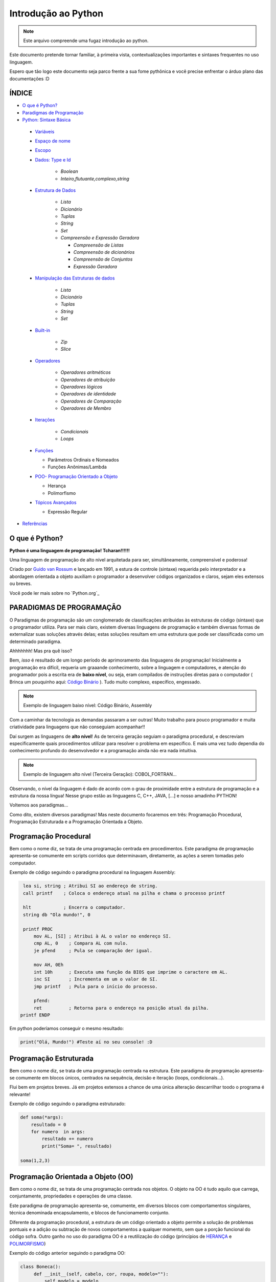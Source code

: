 .. _Intro_Python:

**Introdução ao Python**
==========================

.. image:: _static/Python_Logo.png
    :height: 300px
    :width: 300px
    :align: center


.. Note:: 
   Este arquivo compreende uma fugaz introdução ao python.

Este documento pretende tornar familiar, à primeira vista, contextualizações importantes e sintaxes frequentes no uso linguagem. 

Espero que tão logo este documento seja parco frente a sua fome pythônica e você precise enfrentar o árduo plano das documentações :D

ÍNDICE
---------

*  `O que é Python?`_
*  `Paradigmas de Programação`_
*  `Python: Sintaxe Básica`_

 * `Variáveis`_
 * `Espaço de nome`_
 * `Escopo`_ 
 * `Dados: Type e Id`_

    * `Boolean`
    * `Inteiro,flutuante,complexo,string`

 * `Estrutura de Dados`_

    * `Lista`
    * `Dicionário`
    * `Tuplas`
    * `String`
    * `Set`
    * `Compreensão e Expressão Geradora`
      
      * `Compreensão de Listas`
      * `Compreensão de dicionários`
      * `Compreensão de Conjuntos`
      * `Expressão Geradora`
      
 * `Manipulação das Estruturas de dados`_

    * `Lista`
    * `Dicionário`
    * `Tuplas`
    * `String`
    * `Set`
    
 * `Built-in`_
 
    * `Zip`
    * `Slice`

 * `Operadores`_

    * `Operadores aritméticos`
    * `Operadores de atribuição`
    * `Operadores lógicos`
    * `Operadores de identidade`
    * `Operadores de Comparação`
    * `Operadores de Membro`

 * `Iterações`_

    * `Condicionais`
    * `Loops`

 * `Funções`_ 
 
   * Parâmetros Ordinais e Nomeados
   * Funções Anônimas/Lambda

 * `POO- Programação Orientado a Objeto`_

   * Herança
   * Polimorfismo
   
 * `Tópicos Avançados`_
 
   * Expressão Regular 

*  `Referências`_


O que é Python?
----------------

**Python é uma linguagem de programação! Tcharan!!!!!!**

Uma linguagem de programação de alto nível arquitetada para ser, simultâneamente, compreensível e poderosa! 

Criado por `Guido van Rossum`_ e lançado em 1991, a estura de controle (sintaxe) requerida pelo interpretador e a abordagem orientada a objeto auxiliam o programador a desenvolver códigos organizados e claros, sejam eles extensos ou breves.

Você pode ler mais sobre no `Python.org`_

**PARADIGMAS DE PROGRAMAÇÃO**
-------------------------------

O Paradigmas de programação são um conglomerado de classificações atribuidas às estruturas de código (sintaxe) que o programador utiliza.
Para ser mais claro, existem diversas linguagens de programação e também diversas formas de externalizar suas soluções através delas; estas soluções resultam em uma estrutura que pode ser classificada como um determinado paradigma.

Ahhhhhhh! Mas pra quê isso?

Bem, *isso* é resultado de um longo período de aprimoramento das linguagens de programação! Inicialmente a programação era difícil, requeria um graaande conhecimento, sobre a linguagem e computadores, e atenção do programador pois a escrita era de **baixo nível**, ou seja, eram compilados de instruções diretas para o computador ( Brinca um pouquinho aqui: `Código Binário`_ ). Tudo muito complexo, específico, engessado.


.. Note::
   Exemplo de linguagem baixo nível: Código Binário, Assembly

Com a caminhar da tecnologia as demandas passaram a ser outras! Muito trabalho para pouco programador e muita criatividade para linguagens que não conseguiam acompanhar!!

Daí surgem as linguagens de **alto nível**! As de terceira geração seguiam o paradigma procedural, e descreviam especificamente quais procedimentos utilizar para resolver o problema em específico. E mais uma vez tudo dependia do conhecimento profundo do desenvolvedor  e a programação ainda não era nada intuitiva.

.. Note::
   Exemplo de linguagem alto nível (Terceira Geração): COBOL,FORTRAN...

Observando, o nível da linguagem é dado de acordo com o grau de proximidade entre a estrutura de programação e a estrutura da nossa língua! Nesse grupo estão as linguagens C, C++, JAVA, [...] e nosso amadinho PYTHON! 

Voltemos aos paradigmas...

Como dito, existem diversos paradigmas! Mas neste documento focaremos em três: Programação Procedural, Programação Estruturada e a Programação Orientada a Objeto.
   
Programação Procedural
-----------------------

Bem como o nome diz, se trata de uma programação centrada em procedimentos.
Este paradigma de programação apresenta-se comumente em scripts corridos que determinavam, diretamente, as ações a serem tomadas pelo computador.

Exemplo de código seguindo o paradigma procedural na linguagem Assembly:

.. code:: python 
    
    lea si, string ; Atribui SI ao endereço de string.
    call printf    ; Coloca o endereço atual na pilha e chama o processo printf

    hlt            ; Encerra o computador.
    string db "Ola mundo!", 0

    printf PROC
        mov AL, [SI] ; Atribui à AL o valor no endereço SI.
        cmp AL, 0    ; Compara AL com nulo.
        je pfend     ; Pula se comparação der igual.

        mov AH, 0Eh
        int 10h      ; Executa uma função da BIOS que imprime o caractere em AL.
        inc SI       ; Incrementa em um o valor de SI.
        jmp printf   ; Pula para o início do processo.

        pfend:
        ret          ; Retorna para o endereço na posição atual da pilha.
   printf ENDP
    
Em python poderíamos conseguir o mesmo resultado:

.. code:: python
 
   print("Olá, Mundo!") #Teste aí no seu console! :D

Programação Estruturada
-----------------------

Bem como o nome diz, se trata de uma programação centrada na estrutura.
Este paradigma de programação apresenta-se comumente em blocos únicos, centrados na sequência, decisão e iteração (loops, condicionais...).

Flui bem em projetos breves. Já em projetos extensos a chance de uma única alteração descarrilhar toodo o programa é relevante!

Exemplo de código seguindo o paradigma estruturado:

.. code:: python
 
    def soma(*args):
        resultado = 0
        for numero  in args:
            resultado += numero
            print("Soma= ", resultado)
 
    soma(1,2,3)


Programação Orientada a Objeto (OO)
------------------------------------

.. seealso::
   Você pode ver outra explicação sobre OO aqui:  :doc:`../intro_comp/PythonOO`  

Bem como o nome diz, se trata de uma programação centrada nos objetos.
O objeto na OO é tudo aquilo que carrega, conjuntamente, propriedades e operações de uma classe. 

Este paradigma de programação apresenta-se, comumente, em diversos blocos com comportamentos singulares, técnica denominada encapsulamento, e blocos de funcionamento conjunto. 

Diferente da programação procedural, a estrutura de um código orientado a objeto permite a solução de problemas pontuais e a adição ou subtração de novos comportamentos a qualquer momento, sem que a porção funcional do código sofra.  
Outro ganho no uso do paradigma OO é a reutilização do código (princípios de `HERANÇA`_ e `POLIMORFISMO`_) 

Exemplo do código anterior seguindo o paradigma OO:

.. code:: python

   class Boneca():
        def __init__(self, cabelo, cor, roupa, modelo=""):
            self.modelo = modelo
            self.cabelo = cabelo
            self.cor = cor
            self.roupa = roupa

        def fala(self):
            # Codigo para a boneca falar

        def anda(self):
            # Codigo para a boneca andar
            
.. Tip:: 

   Você pode acessar o conteúdo de Programação Orientada Objeto acessando o tópico `POO- Programação Orientado a Objeto`_
 
 
**Python: Sintaxe Básica** 
----------------------------

.. Note::
  Os Tópicos abaixo, e outros mais aprofundados, podem ser encontradas na `Documentação Python`_ 
  
Variáveis
----------
.. code:: python

   #Teste esse código no seu console
  
   nome_da_variavel = "valor da variavel"
   nome_da_outra_variavel = 5362543
   nome_da_outra_outra_variavel = [a,b,c,d,e,f,g,h]
   
   #decalração de múltiplas variáveis
   nome_da_variavel, nome_da_variavel_dois = "variavel_um", "variavel_dois"
   
   """Imprime na tela o valor da variavel"""
   print(nome_da_variavel)
   
         
.. Warning:: 
   
   É indicado não começar sua variável com:
   
   * número
  
   
.. Warning::

   **O python tem alguns nomes reservados:**
 
    ‘False’, ‘None’, ‘True’, ‘and’, ‘as’, ‘assert’, ‘async’, ‘await’, ‘break’, ‘class’, ‘continue’, 
    ‘def’, ‘del’, ‘elif’, ‘else’, ‘except’, ‘finally’, ‘for’, ‘from’, ‘global’, ‘if’, ‘import’, ‘in’, 
    ‘is’, ‘lambda’, ‘nonlocal’, ‘not’, ‘or’, ‘pass’, ‘raise’, ‘return’, ‘try’, ‘while’, ‘with’, ‘yield’

Espaço de nome
---------------
**"Os namespaces são uma ótima ideia - vamos fazer mais disso!"** - `The zen of python`_

Se imagine em uma sala de aula com mais 10 pessoas. 50% delas tem nome com grafia e sobrenomes idênticos e a outra metade são apenas idênticos na aparência. Seu trabalho é diferenciá-los. Qual seria sua estratégia?

O mesmO pode acontecer quando programamos. Dentro do nosso módulo é fácil criarmos um script sem nomes repetidos, porém, bem mais trabalhoso quando estamos usando módulos externos. 


Tudo no python (strings, listas, funções...) é um objeto, e todo objeto recebe um id equivalente tanto para o atributo quanto para a atribuição:

.. code:: python

  #teste o código abaixo no seu console
  Maria_Maia = 4 
  print('id(Maria_Maia) =', id(Maria_Maia)) # id 140071085578048

  Maria_Maia= Maria_Maia + 1
  print('id(Maria_Maia_plus_um) =', id(Maria_Maia)) # id 140071085578080
  print('id(5) =', id(5)) # id 140071085578080
    
  Josefa = 4
  print('id(Josefa) =', id(Josefa)) # id 140071085578048
  print('id(4) =', id(4)) # id 140071085578048
  
Para evitar conflitos o Python tem um sistema, nomeado **namespace**, para **garantir que todos os nomes atribuidos aos objetos (variáveis, funções, classes...) do programa sejam exclusivos**, evitando qualquer conflito. Quando você nomeia algum objeto, este passa a ser mapeado com o nome determinado, podendo, também, nomes diferentes mapearem o mesmo objeto ou nomes iguais mapearem objetos diferentes: 

.. code:: python

  #teste o código abaixo no seu console
  x = "Qual foi?" # namespace global
  def mostra_o_X_ai():
    x = "E aiiiiiiii!" #namespace local
    print(x)

  print(x) # Qual foi?
  mostra_o_X_ai() # E aiiiiiiii!
  
Olha que situação interessante! Para o Python o que determina qual 'X' deve ser apresentado é o **Escopo**;

Escopo
-------
O escopo do nome é o **local** onde determinada variável é acessível; sendo determinado pelo *bloco de instrução* a qual ele pertence.

.. code:: python
 
 #teste o código abaixo no seu console
 zero = 0 # Bloco de instrução 0; variável global
   um = 1 # Bloco de instrução 1; variável local
    dois = 2 # Bloco de instrução 2; variável local
     .
     .
     .
                     número_indefinido = inf # Bloco de instrução n; variável local
                      
O escopo de nome tem a função de classificar quais nomes de variáveis, funções e classes estão acessíveis em cada bloco de instrução. Quanto mais próximo de n está o escopo da variável requerida, mais restrito é o acesso a este objeto.
É importante ressaltar que cada variável é global internamente ao bloco que pertence, e local externamente ao bloco que pertence. Esta definição é O escopo é importante para expressão de hierarquias.


.. code:: python

    #teste o código abaixo no seu console
    VAR_GLOBAL="Bóson Treinamentos em Tecnologia"
    def escreve_texto():
        VAR_LOCAL="Fábio dos Reis"
        print("Variável global: ", VAR_GLOBAL)
        print("Variável local: ", VAR_LOCAL)
    print("Executando a função escreve_texto:")

    escreve_texto()

    print("Tentando acessar as variáveis diretamente:")
    print("Variável global: ", VAR_GLOBAL)
    print("Variável local: ", VAR_LOCAL) # Tentativa de chamar uma variável local como se fosse global

Fonte exemplo: `Bosontreinamentos`_

   
Dados: Type e Id
------------------

* Boolean

.. code:: python

   #teste o código abaixo no seu console
   """Booleano é um estado em python, composto de dois valores: Verdadeiro ou falso."""
   print(10 > 9) # True
   print(10 == 9) # False
   print(10 < 9) # False
   
* Inteiro

.. code:: python

   #teste o código abaixo no seu console
   
   """ Numeros sem parte decimal recebem o tipo 'inteiro'(int) """
   inteiro_um = 12
   inteiro_dois = -45
   type(inteiro_um)

* Flutuante 

.. code:: python

   """ Numeros com parte decimal recebem o tipo 'flutuante'(float) """
   flutuante_um = 12.4
   flutuante_dois = -45.6
   type(flutuante_um)
   


* Complexo 

.. code:: python
   
   """ Numeros com parte real e imaginnária recebem o tipo 'complex'"""
   complexo_um = 12+3j
   complexo_dois = 15-7j
   type(complexo_um)
   

* String

.. code:: python
   
   """ Tudo, TUDO MESMO, que está entres aspas é string no python"""
   string_um = "12+3j"
   string_dois = "Oi! Espero que esteja tudo bem aí!"
   type(string_um)
   
   
   """Tudo no python carrega uma identidade, um Id"""
   id(insira_uma_variavel_aqui) # substitua por alguma variável qualquer
   
.. Tip::

   Quando estiver brincando com strings busque explorar os Metodos:
   
   * `join()`_
   * `translate()`_
   * `maketrans()`_
   * `upper()`_
   * `lower()`_
   * `strip()`_
   * `find()`_
   * `replace()`_

   
   
Estrutura de Dados
--------------------

* Lista

.. code:: python
   
   #teste o código abaixo no seu console
   
   """ Tudo que está entre colchetes [] é lista no python"""
   lista_vazia = []
   lista_um = [1,2,3,[1,2,3[1,2,3]]] #quantas listas tem aqui dentro?
   lista_dois = ["oi",1,4.3,4+9j]
   type(lista_um)

.. Tip::

   Quando estiver brincando com listas busque explorar os Metodos:
   

    * `len()`_
    * `index()`_
    * `append()`_
    * `extend()`_
    * `insert()`_
    * `remove()`_
    * `count()`_
    * `pop()`_
    * `reverse()`_
    * `sort()`_
    * `copy()`_
    * `clear()`_


* Dicionário


.. code:: python

   """ Tudo que tem uma chave e um valor é um dicionário no python"""
   dicionario_um = {"um":"1","dois":2,"cachorro":"buldog"} 
   dict_vazia = {}
   type(dicionario_um["um"])
   type(dicionario_um["dois"])
   
   dicionario_um.keys()
   decionario_um.values()
   
* Tupla

.. code:: python

   """ Valores entre parêntesis () são uma tupla no python. Elas são imutáveis!"""
   tupla_um = (1,2,3,4,5) 
   tupla_vazia = (,)
   type(tupla_um)
   
* Set

.. code:: python

   """ Valores entre chaves {} são um conjunto (set) em python"""
   set_um = {1,2,3,4,"5","e ae"} 
   type(set_um)
   
Manipulação das Estruturas de dados
------------------------------------

* Lista

* Tuplas

* String

* Set
   
*Compreensão e Expressão Geradora*
------------------------------------
 
Como dito anteriormente, o Python é uma linguagem poderosíssima! E alguns conceitos do python funcionam como atalhos na resolução de problemas computacionais.

Abaixo compilamos três funcionalidade muito poderosas da linguagem:

A compreensão é análoga a notação de conjuntos da matemática. Lembra?

    #. {x ^ 2: x é um número natural menor que 10}
    #. {x: x é um número inteiro menor que 20, x é ímpar}
    #. {x: x é uma letra na palavra ‘MATEMÁTICA’, x é uma vogal}
    
Exemplo: `Vooo-Insights`_

O tipo de compreensão dependerá do tipo de dado (Type) que você quererá como output.

* Compreensão de Listas
 
A compreensão de listas é utilizada onde, comumente, na busca por uma lista como output, usaríamos o loop.

Logo, onde antes nós faríamos:

.. code:: python

    lista = []
    for i in range(13):
        lista.append(i**2)

    print(lista)
    
Com a compreensão de lista conseguimos atribuir a construção da mesma lista da seguinte forma:

.. code:: python

    nueva_lista = [numero**2 for numero in range(13)]
    print(nueva_lista)

**A Sintaxe da compreensão de lista é:**

.. code:: python
 
    [expressão(variável) for variável in conjunto_input [predicate][, …]]
   

* Compreensão de dicionários

.. code:: python

* Compreensão de Conjuntos

.. code:: python

Built-in
----------

Os built-ins são funções integradas ao python prontinhas para uso!

Veja mais em: `BUILT-IN PYTHON.ORG`_

* Zip

A função `zip()` toma como argumento iteráveis (list, dict, string...) e as agrega a uma tupla.

Sintaxe da função:

.. code:: python

  zip(*iteravel)
  
Aplicação da função:
  
.. code:: python  

    #gerando as variáveis 
    lista_quantidade = [1, 2, 3]
    lista_alimentos = ['banana', 'laranja', 'maca']
    lista_qualidade =  ['estragado','maduro','verde']

    #nenhum iterável foi passado
    empty_zip = zip()
    print(empty_zip)
    # Converting iterator to list
    resultado_empty_list = list(empty_zip)
    print(resultado_empty_list)

    # Iteraveis passados
    lista_um = zip(lista_alimentos, lista_quantidade)
    lista_dois = zip(lista_alimentos, lista_quantidade,lista_qualidade)


    # Convertendo em conjunto de tuplas
    primeiro_zip= set(lista_um)
    segundo_zip = set(lista_dois)
    print(primeiro_zip)
    print(segundo_zip)
    
.. Tip::

   Os iteráveis passados podem não corresponder em quantidade!
   Teste no seu console:
   
   LISTA_GRANDE=['UM','DOIS','TRES','QUATRO']
   
   LISTA_PEQUENA = [1,2,3]
   

* Slice

A função `slice()` pode ser usado para fatiar obejtos sequenciais (strings, bytes, listas, tuplas, conjunto)...

Sintaxe da função:

.. code:: python

  slice(inicio, parar, pulo) 
  
  
Aplicação da função:

.. code:: python

    result1 = slice(1)
    print(result1) # default

    result2 = slice(1, 5, 2)
    print(slice(1, 5, 2))

    LISTA_GRANDE=['UM','DOIS','TRES','QUATRO','CINCO','SEIS']
 
    fatia_lista = slice(1) # corte no index 1
    #fatia_lista = slice(0,4) # corte do index 0 ao 4
    #fatia_lista = slice(0,-1,2) # corte do index 0 ao ultimo index pulando 2
    print(LISTA_GRANDE[fatia_lista])

Operadores
-----------

Os operadores python servem para designar **relações** entre as variáveis desejadas.

Veja alguns exemplos abaixo:


* Operadores aritméticos

+-------------------------------------------------------------------------------------------+
|                         **OPERADORES ARITIMÉTICOS**                                       |
+===========+===============+===============================================================+
| *OPERADOR*|     *TIPO*    |                   *VALOR*                         | *EXEMPLO* |
+-----------+---------------+---------------------------------------------------+-----------+
|     `+`   |     Adição    |          Realiza a soma entre dois valores.       |   10+7+4  |
+-----------+---------------+---------------------------------------------------+-----------+
|     `-`   |    Subtração  |      Realiza a subtração entre dois valores.      |  -10-7-4  |
+-----------+---------------+---------------------------------------------------+-----------+
|     `*`   | Multiplicação |     Realiza a multiplicação entre dois valores.   |    3*4    |
+-----------+---------------+---------------------------------------------------+-----------+
|     /     |    Divisão    |         Realiza a divisão entre dois valores.     |    10/5   |
+-----------+---------------+---------------------------------------------------+-----------+
|    //     |    Divisão    |         Retorna a parte inteira da divisão        |    10//5  |
+-----------+---------------+---------------------------------------------------+-----------+
|     %     |     resto     |    Retorna o resto da divisão entre dois valores. |    4%2    |
+-----------+---------------+---------------------------------------------------+-----------+
|    **     | Exponenciação | Multiplicação de um número por ele mesmo n vezes  |    4**2   |
+-----------+---------------+---------------------------------------------------+-----------+

.. code:: python

   # Teste esse código no seu console!
   n = 2
   z = 4

   a = n+z
   b = n-z
   c = n*z
   d = n/z
   e = n%z
   f = n**z

   print(a)


* Operadores de atribuição

Os Operadores de Atribuição Compostos realizam uma operação e em seguida, atribuem o resultado da operação para a
variável que está a esquerda do operador de atribuição.

+-------------------------------------------------------------------------------+
|                         **OPERADORES DE ATRIBUIÇÃO**                          |
+===========+===============+===================================================+
| *OPERADOR*|     *TIPO*    |                   *VALOR*                         |
+-----------+---------------+---------------------------------------------------+
|     =     |  igualdade    | Atribui à variável da esquerda o valor à direita  |
+-----------+---------------+---------------------------------------------------+
|     +=    |     Adição    |          Realiza a soma entre dois valores.       |
+-----------+---------------+---------------------------------------------------+
|     -=    |    Subtração  |      Realiza a subtração entre dois valores.      |
+-----------+---------------+---------------------------------------------------+
|     *=    | Multiplicação |     Realiza a multiplicação entre dois valores.   |
+-----------+---------------+---------------------------------------------------+
|     /=    |    Divisão    |         Realiza a divisão entre dois valores.     |
+-----------+---------------+---------------------------------------------------+
|     %=    |     Módulo    |    Retorna o resto da divisão entre dois valores. |
+-----------+---------------+---------------------------------------------------+
|    **     | Exponenciação | Multiplicação de um número por ele mesmo n vezes  |
+-----------+---------------+---------------------------------------------------+
|    &=     |               |                              Equivale a a = a & 8 |
+-----------+---------------+---------------------------------------------------+

.. code:: python

   # Teste esse código no seu console!
   n = 2
   z = 4

   n += z # resultado igual a 6
   n -= z # resultado igual a -2
   n *= z # resultado igual a 8
   n /= z
   n %= z
   n **= z

   print(a)

* Operadores lógicos

Os operadores lógicos unem expressões lógicas retornando um valor lógico binário compreendido entre não atendimento
da lógica (Falso) ou atendimento da lógica (Verdadeiro). Este tipo de dado (sim e não, zero e um, verdadeiro e falso) é
chamado `Booleano`_ e, no python, as constantes True e False são reconhecidas como pertencentes ao tipo de dado bool:

.. code:: python

   #Teste no seu console
   type(True) # <class 'bool'>
   type(False) # <class 'bool'>
   type(1 == 1) # <class 'bool'>


+----------------------------------------------------------------------------------------------------------------------------------------------------------+
|                                    **OPERADORES LÓGICOS**                                                                                                |
+===========+=================================================================+============================================================================+
| *OPERADOR*|                           *VALOR*                               |                           *RESULTADO*                                      |
+-----------+-----------------------------------------------------------------+----------------------------------------------------------------------------+
|     and   |        True se as duas expressões forem verdadeiras             | Se a primeira expressão é verdadeira, o resultado será a segunda expressão.|
+-----------+-----------------------------------------------------------------+----------------------------------------------------------------------------+
|     or    |      False se, e somente se, duas expressões forem falsas       |Se a primeira expressão é falsa, o resultado seré a segunda expressão.      |
+-----------+-----------------------------------------------------------------+----------------------------------------------------------------------------+
|     not   | Muda o valor do argumento: not True é False, not False é True   |                                Booleano                                    |
+-----------+-----------------------------------------------------------------+----------------------------------------------------------------------------+
|     in    |           True se receber um o item a ser verificado            |                                Booleano                                    |
+-----------+-----------------------------------------------------------------+----------------------------------------------------------------------------+

Combinações And:

+------+--------+------+
| AND  | False  | True |
+======+========+======+
| False|  False |False |
+------+--------+------+
| True | False  |True  |
+------+--------+------+

Combinações Or:

+------+--------+------+
| OR   | False  | True |
+======+========+======+
| False|  False |True  |
+------+--------+------+
| True | True   |True  |
+------+--------+------+

.. code:: python

    #Teste no seu console
    print("0 and 1:", bool(0 and 1))
    print(0 and 1)
    print("\n")
    
    print("1 and 0:", bool(1 and 0))
    print(1 and 0)
    print("\n")
    
    print("0 and 2:",bool(0 and 2))
    print(0 and 2)
    print("\n")
    
    print("2 and 0:",bool(2 and 0))
    print(2 and 0)
    print("\n")
    
    print("1 and 2:",bool(1 and 2))
    print(1 and 2)
    print("\n")
    
    print("3 and 2:",bool(3 and 2))
    print(2 and 3)
    print("\n")
    
    print("0 or 1:", bool(0 or 1))
    print(0 or 1)
    print("\n")
    
    print("0 or 0:", bool(0 or 0))
    print(0 or 0)
    print("\n")
    
    print("\n")
    print("not 0:", bool(not 0))
    print(not 0)
    
    print("\n")
    print("not 1:", bool(not 1))
    print(not 1)
    print("\n")

    print(2 in (2, 3)) # Saída True
    print(2 is 3) # Saída False
    
    
.. Note::

   #SyntaxWarning: "is" with a literal add ao python 3.8
   O compilador agora produz um SyntaxWarning quando as verificações de identidade (is e is not) são usadas com certos tipos de literais (por exemplo, strings,    
   números). Muitas vezes, eles podem funcionar por acidente no CPython, mas não são garantidos pela especificação da linguagem. 
   O aviso aconselha os usuários a usarem testes de igualdade (== e! =). (Contribuição de Serhiy Storchaka em bpo-34850.)

.. code:: python

    #Teste no seu console
    print('1. Idoso')
    print('2. Gestante')
    print('3. Cadeirante')
    print('4. Nenhum destes')
    resposta=int( input('Você é: ') )

    if (resposta==1) or (resposta==2) or (resposta==3) :
        print('Você tem direito a fila prioritária')
    else:
        print('Você não tem direito a nada. Vá pra fila e fique quieto')
        
Exemplo resgatado em `Python Progressivo`_

.. code:: python

    #Teste no seu console
    mes= input('Qual o mês?')
    dia_um= int(input('Que dia é hoje?'))
    dia_dois= int(input('Que dia é amanhã?'))

    if dia_um and dia_dois < 30 :
      print("Ainda estamos em", mes)
    else:
      print("Estamos próximos do próximo mês!")
      
      
.. code:: python

    int_x = int(input("Manda um inteiro aí!"))

    int_y = int(input("Manda outro aí!"))


    if (int_x == 10) or (int_y < 20):

        print("Uma das duas expressões é verdadeira!")

    else:

        print("Ambas são falsas!")


* Operadores de identidade

+---------------------------------------------------------------------------------------------------------------------+
|                                    **OPERADORES DE IDENTIDADE**                                                     |
+============+========================================================================================================+
| *OPERADOR* | *VALOR*                                                                                                |
+------------+--------------------------------------------------------------------------------------------------------+
| is         |  Retorna verdadeiro quando as variáveis são idênticas (referem-se ao mesmo objeto)                     |
+------------+--------------------------------------------------------------------------------------------------------+
| is not     | Retorna verdadeiro quando as variáveis nãp são idênticas (variáveis que não se referem ao mesmo objeto)|
+------------+--------------------------------------------------------------------------------------------------------+

.. code:: python

    #Teste esse código no seu console
    a = 3
    b = 3
    print(a is b) #True
    print(a is not b) #False

* Operadores de comparação

+----------------------------------------------------------------------------------------------------------------------------------------------------------+
|                                    **OPERADORES COMPARATIVOS**                                                                                           |
+===========+=================================================================+============================================================================+
| *OPERADOR*|                           *VALOR*                               |                           *RESULTADO*                                      |
+-----------+-----------------------------------------------------------------+----------------------------------------------------------------------------+
|     >     |    True se o valor à esquerda é maior que o valor a direita     | Se a primeira expressão é verdadeira, o resultado será a segunda expressão.|
+-----------+-----------------------------------------------------------------+----------------------------------------------------------------------------+
|     <     |      True se o valor à esquerda é menor que o valor a direita   | Se a primeira expressão é falsa, o resultado seré a segunda expressão.     |
+-----------+-----------------------------------------------------------------+----------------------------------------------------------------------------+
|     ==    | True se o valores à esquerda e a direita são equivalentes       |                               Booleano                                     |
+-----------+-----------------------------------------------------------------+----------------------------------------------------------------------------+
|     !=    |           True se o valor à esquerda é diferente ao da direita  |                    Booleano                                                |
+-----------+-----------------------------------------------------------------+----------------------------------------------------------------------------+
|     >=    | True se o valor à esquerda é maior ou igual ao da  direita      |                                Booleano                                    |
+-----------+-----------------------------------------------------------------+----------------------------------------------------------------------------+
|     <=    | True se o valor à esquerda é menor ou igual ao da  direita      |                                Booleano                                    |
+-----------+-----------------------------------------------------------------+----------------------------------------------------------------------------+

.. code:: python

    #Teste esse código no seu console
    a = 3
    b = 3
    print(a>b) #True
    print(a==b) #False

* Operadores de Membro

+-----------------------------------------------------------------------------+
|                                    **OPERADORES DE MEMBROS**                |
+===========+=================================================================+
| *OPERADOR*|                           *VALOR*                               |
+-----------+-----------------------------------------------------------------+
|     in    |    True se o valor está contido do conjunto investigado         |
+-----------+-----------------------------------------------------------------+
| not in    |      True se o valor não está contido no conjunto investigado   |
+-----------+-----------------------------------------------------------------+

.. code:: python

    a = 10
    b = 2
    list = [1, 2, 3, 4, 5 ];

    if ( a in list ):
      print ("a - esta na lista")
    else:
      print ("a - não está na lista")

    if ( b not in list ):
      print ("b - não está na lista")
    else:
      print ("b - está na lista")

Iterações
----------

Iterar é repetir algo.

* **CONDICIONAIS**

São estruturas que executam a **verificação** de estados com base nos argumentos passados.

As verificações são feitas pelos operadores condicionais que comparam os valores passados e retornam Verdadeiro ou Falso. 

+----------------+
|*SE* condição   |
|                |
|*ENTÃO* comando |
+----------------+

Veja alguns abaixo:

+----------------------------------------------------------------------------+
|                         **OPERADORES CONDICIONAIS**                        |
+===========+============+===================================================+
| *OPERADOR*|   *TIPO*   |                   *VALOR*                         |
+-----------+------------+---------------------------------------------------+
|    ==     |  Igualdade |     Verifica a igualdade entre dois valores.      |
+-----------+------------+---------------------------------------------------+
|    !=     | Igualdade  |     Verifica a diferença entre dois valores.      |
+-----------+------------+---------------------------------------------------+
|     >     | Comparação |   Verificar se o valor A é maior que o valor B.   |
+-----------+------------+---------------------------------------------------+
|     <     | Comparação |   Verifica se o valor A é menor que o valor B.    |
+-----------+------------+---------------------------------------------------+
|    >=     | Comparação | Verifica se o valor A é maior ou igual ao valor B.|
+-----------+------------+---------------------------------------------------+
|    <=     | Comparação | Verifica se o valor A é menor ou igual ao valor B.|
+-----------+------------+---------------------------------------------------+
|    In     | Seqüência  | Verifica se o valor A está contido em um conjunto.|
+-----------+------------+---------------------------------------------------+


A sintaxe de uma **condicional simples** é:

.. code:: python

   if operacao > valor_comparativo:
     print("operacao é maior que valor_comparativo") # Observe a identação!!
     
A sintaxe de uma **condicional composta** é:

.. code:: python

   if operacao > valor_comparativo:
     print("operacao é maior que valor_comparativo")
   else:
     print("operacao não é maior que valor_comparativo")
     
A sintaxe de uma **condicional aninhada** é:

.. code:: python

   if operacao > valor_comparativo:
     print("operacao é maior que valor_comparativo")
   elif operacao = valor_comparativo:
     print("operacao é igual que valor_comparativo") 
   else:
     print("operacao não é maior que valor_comparativo")
     
     
* **LOOP FOR**

Os Loops são laços de repetição (iterações) através de sequências (listas, tuplas, dicionários, conjuntos, strings...).

Com os loops é possível executar um conjuntos de instruções para cada item de um iterável.

Exemplos simples abaixo:

.. code:: python
 
   animais = ["leão", "macaco", "águia"]
   for x in animais:
       print(x)
       
.. code:: python
 
   for x in "paralelepipedo":
      print(x)
      
Declaração de quebra:

.. code:: python
   #Print x até quando x for macaco
   animais = ["leão", "macaco", "águia"]
   for x in animais:
       print(x) #leão, macaco
       if x == "macaco":
          break
          
.. code:: python
   
    # Pause o print de x quando x for macaco
    caco = ["leão", "macaco", "águia"]
    for x in caco:
        if x == "macaco":
           break
        print(x) #leão


Declaração de continuação:

.. code:: python

    caco = ["leão", "macaco", "águia"]
    for x in caco:
      if x == "macaco":
        continue
      print(x)

Listas aninhadas:

.. code:: python

    lista = [[1,2,3,4,5],[6,7,8,9],[10,11,12],[13,14,15]]
    
   #print da lista
   for x in lista: 
       print(x)
       
    #print das listas aninhadas   
    for x in lista:
       for y in x:
         print(y)

Uso de funções:

.. code:: python

    for x in range(9):
      print(x)

* **LOOP WHILE**

.. code:: python

      i = 1
    while i < 6:
      print(i)
      if i == 3:
        break
      i += 1
  
Funções
---------

Na programação a função é um bloco de código que realiza determinada tarefa que precisam ser executadas diversas vezes ou em momentos específicos.

A estrutura da função requer ``nome da função``, ``parâmetro`` e um ``corpo`` que representa o comportamento da função.

.. figure:: _static/Function_machine2.svg
   :scale: 50 %
   :align: center
   :alt: Estrutura da função.

* ``Nome da função``: É um nome arbitrário e será usado para **chamar** a função.
* ``parâmetro``: São os valores necessários para que o comportamento seja possível. O parâmetro pode ser uma lista, string, número... **dependerá** do comportamento esperado para a função.
* ``corpo``: Corpo é a instrução da função. É as ações que ela deverá tomar sobre os parâmetros parâmetros passados.

.. code:: python

   #estrutura da função
   def nome_da_função(parâmetro): # def é um termo reservado do python para dizer que é uma função
       corpo
       corpo
       corpo

.. Warning::

   Observe o `Escopo`_ do ``corpo`` da função. A *identação* é interna ao ``def``.  

Observe o exemplo de função abaixo:

.. code:: python
   
   # A função 'diga_o_nome' imprime sempre o nome que for digitado
   def diga_o_nome(nome): # 'diga_o_nome é o Nome da função; 'nome' é o parâmetro da função
       print(nome)        # função python print() é o corpo da função
       
   diga_o_nome("Gabriela") #observe como a função é chamada.
                           # "Gabriela" é o ARGUMENTO da função 'diga_o_nome'
                                                   
.. Note::

   Os parâmetros chamam-se ``parâmetro`` no cabeçalho da função. Quando chamamos a função, como em ``diga_o_nome_("Gabriela")``, o valor que fica dentro do parêntesis é chamado ``argumento``.
  
Você pode criar funções que não requerem parâmetros. Estas funções **sempre retornarão o mesmo resultado**.

.. code:: python
   
   # A função 'diga_o_nome' imprime sempre o nome que for digitado
   def diga_o_nome(): # 'diga_o_nome é o Nome da função
       nome = Gabriela    # observe que na ausência de parâmetros alguns valores precisam ser declarados
       print(nome)        # função python print() é o corpo da função
       
   diga_o_nome() #observe como a função é chamada
   
Como dito acima, as funções também são usadas quando determinados comportamento só deve ser chamado em horas oportunas. Observe o código abaixo:

.. Tip::

   Teste o código abaixo no seu console!

.. code:: python

    # Operação fora da função

    # o código:
    n1 = int(input('Chuta um número:'))
    n2 = int(input('Chuta mais um número'))
    soma = n1 + n2
    print("O resultado:", soma)

    # Mesma operação dentro da função
    def soma_FUN():
        n1 = int(input('Digite o Primeiro Número:'))
        n2 = int(input('Digite o Segundo Número:'))
        print("O resultado da função soma_FUN:", n1 + n2)

    soma_FUN()

Funções Anônimas/Lambda
-----------------

Uma forma mais *elegante* de programar é a construção de *funções lambda* ou *função anônima*.

A função lambda tem a seguinte sintaxe:
   
.. code:: python
   
   lambda argumentos da função: expressão/ação da função
   
Observe o exemplo abaixo:

.. code:: python

   dobro = lambda x: x*2
   print(dobro(5))


Parâmetros Ordinais e Nomeados
--------------------------------

Retomando, parâmetros são **valores** que serão utilizados pelo corpo da função para exercer alguns comportamentos. Quando a função não pede parâmetros, geralmente, as variáveis do corpo exercem tal função.

O parâmetros podem ser **ordinais** ou **nomeados**, ou seja, dependentes da posição ou do nome. Por exemplo:
centagem

.. code:: python
 
   # Uma função que calcula a porcentagem de um valor.
   def porcento(valor,porc=100):
       print(valor*(porc/100))
     
       
   porcento(100) # 100
   porcento(100,50) # 50

a função ``porcento`` pede: **parâmetro ordinal** ``valor`` e o **parâmetro nomeado** ``porc`` que, por ser nomeado, é o valor padrão/default da função, ou seja, sempre que chamarmos a função o argumento ``porc`` = ``100``

Vejamos um outro exemplo:

.. code:: python
 
   # Uma função que calcula descontos e porcentagens acumulativas.  
   def porcento_desconto(valor,descnt,porc=100):
       prctgm = valor*(porc/100) 
       print(int(prctgm-(prctgm*(descnt/100)))) # o int() é uma função python que retorna apenas os valores sem a casa decimal (inteiros).

       
   porcento_desconto(100) # TypeError: porcento() missing 1 required positional argument: 'descnt'
   porcento_desconto(100,0) # 100
   porcento_desconto(0,100) # 0 
   porcento_desconto(100,50) # 50
   porcento_desconto(100,50,50) # 25

.. Tip::

   Observe que no caso de **parâmetros ordinais** a ordem do chamado importa no resultado!!!!

Na função ``porcento`` pede: o **parâmetro ordinal** ``valor``, o **parâmetro ordinal** ``descnt``, e o **parâmetro nomeado** ``porc`` que torna ``100`` o valor padrão/default da função.

.. Warning::

   Todo **parâmetro ordinal** precisa ser passado no chamamento da função.
   
Veja alguns exemplos de funções python: `Funções Python`_

      
POO- Programação Orientado a Objeto
------------------------------------

**TUDO NO PYTHON É OBJETO!**

Grave esta frase. Retomaremos ela mais tarde.

Herança
--------

Polimorfismo
-------------

Tópicos Avançados
------------------

Bem-vindo a seção de tópicos avançados!!

Não se assuste. **Não é um espaço para tópicos difíceis**, são apenas tópicos que requerem um conhecimento sólido sobre os tipos de dados e estruturas sintáticas que ele utiliza.

* **EXPRESSÃO REGULAR (RE)**

Expressões regulares (chamadas REs, ou regexes ou padrões de regex) são essencialmente uma pequena linguagem de programação altamente especializada embutida em Python e feita disponível através do ``re`` módulo. Através das expressões regulares é possível encontrar facilmente sequências, padrões, dentro de uma string.

Fonte: `Python.org`_

Imagine um stencil com padrão *ABC*:

.. image:: _static/stencil.jpg
    :height: 90px
    :width: 90px
    :align: center

Agora imagine uma string como esta abaixo:

.. code:: python

    texto = """ fbusfGFHHFdhbsfhbsjfjjfgjjbFHFHFHFGHsahbdshdFHFGJFGJFGHFGHFHbsfgjgjsfjjsfD
                GhjshdvuvJfghfgjsgfgjfgjjjADABCHJFJFGFHFHHFHHgshfgjJdfhhHFHFHFGHFGsfghggDG
                FDGHJHGjhfhgHGFHJGFhgfhgfhgfHFHGHGChgchgchgcCHGHjhvhvhgCHGCHJGChgcjhgcJHGCH
            """
            
Como você faria para descobrir se o padrão do stencil *ABC* está na string *texto*?

Existem diversas formas: iterações, fatiamento de string e lista, built-in zip, etc. E há a ``expressão regular``!

Ao utilizar o ``re`` a pergunta que queremos responder é: "Essa string corresponde a este padrão?" ou "Existe algum lugar nesta string que corresponda a este padrão?". O ``re`` também pode ser utilizados para manipular strings!

Antes de prosseguirmos deixe-me familiar você a alguns detalhes:

* **METACARACTERES**


Em sua grande maioria as letras e os caracteres correspondem a si mesmos. Por exemplo, a letra `a` corresponderá a qualquer letra `a` presente na string `"Eu fui à feira e não sabia o que comprar, sabia que havia esquecido a lista"` independente de ser o `a` que você procura! 

.. code:: python

    string = "Eu fui à feira e não sabia o que comprAr, sabia que havia esquecido a lista"
    stencil = "a"

    print(stencil in string, string.count(stencil)) #True, 9
    # Observe que a letra maiúscula foi ignorada pelo método count
    
Mas há desvios nesta esta regra, os metacaracteres não correpondem a si mesmo mas sim a *marcadores* de exceções.

Os metacaracteres são os marcadores do seu stencil:

+-------------------------------------------------------------------------------------------------------------------------------------------------------------------+
|                                                                            **METACARACTERES**                                                                     |
+==============+==========================================================================+=========================================================================+
|*METACARACTER*|                                *VALOR*                                   |                                *EXPRESSÃO*                              |                                  
+--------------+--------------------------------------------------------------------------+-------------------------------------------------------------------------+
|    `[]`      | Corresponde a uma lista de ocorrências dos caracteres desejados          | `[ABC]`; `[A-E]`equivale a [ABCDE]; `[^ABC]` complementa excluindo o set|
+--------------+--------------------------------------------------------------------------+-------------------------------------------------------------------------+
|     `.`      | Corresponde a uma string de acordo com a quantidade de pontos            | `.` ; `..`                                                              |
+--------------+--------------------------------------------------------------------------+-------------------------------------------------------------------------+
|     `^`      | Corresponde a string que **inicia** com determinado caracter ou sequência| `^A`; `^bE`                                                             |
+--------------+--------------------------------------------------------------------------+-------------------------------------------------------------------------+
|     `$`      |Corresponde a string que **termina** com certo conjunto de caractere      |`A$`; ^bE$`                                                              |           
+--------------+--------------------------------------------------------------------------+-------------------------------------------------------------------------+
|     `*`      | Verifica zero ou mais correspondências do caracterer à esquerda          | `ma*n`                                                                  |
+--------------+--------------------------------------------------------------------------+-------------------------------------------------------------------------+
|     `+`      | Verifica uma ou mais correspondências da ordem à esquerda                | `ma+n`                                                                  |
+--------------+--------------------------------------------------------------------------+-------------------------------------------------------------------------+
|     `?`      | Verifica zero ou uma correspondência de ordem à esquerda                 |`ma?n`                                                                   |
+--------------+--------------------------------------------------------------------------+-------------------------------------------------------------------------+
|    `{}`      | Verifica repetições em uma string                                        | `a{n,m}` onde n e m correspondem, respectivamente, o mínimo e o máximo  |
+--------------+--------------------------------------------------------------------------+-------------------------------------------------------------------------+
|    `()`      | Verifica subpadrões                                                      | `(a|b|c)xz` combina qualquer string que corresponda a abc seguida de xz |
+--------------+--------------------------------------------------------------------------+-------------------------------------------------------------------------+
|     `\\`     | Esta folga é usada para "escapar" de caracteres e matacaracteres         | `\$` torna o matacaracter `$` em um caracter comum                      |
+--------------+--------------------------------------------------------------------------+-------------------------------------------------------------------------+
|     `|`      | Verifica alternâncias                                                    | `a|b`                                                                   |
+--------------+--------------------------------------------------------------------------+-------------------------------------------------------------------------+

Algumas sequências especiais tornam alguns padrões mais fáceis e escrever: 

+------------------------------------------------------------------------------------------------------------------------------------------------+
|                         **SEQUENCIAS ESPECIAIS**                                                                                               |
+========================+=======================================================================================================================+
|*SEQUÊNCIAS ESPECIAIS*  |                                *VALOR*                                                                                |                                  
+------------------------+-----------------------------------------------------------------------------------------------------------------------+
|    `\\A`               | Verifica se uma string **começa** com determinado conjunto de caracteres                                              |
+------------------------+-----------------------------------------------------------------------------------------------------------------------+
|     `\\b`              | Corresponde aos caracteres que estão no início ou final                                                               |
+------------------------+-----------------------------------------------------------------------------------------------------------------------+
|     `\\B`              | É o oposto de \b                                                                                                      |
+------------------------+-----------------------------------------------------------------------------------------------------------------------+
|     `\\d`              | Corresponde a qualquer dígito decimal. Equivale a [0-9]                                                               |           
+------------------------+-----------------------------------------------------------------------------------------------------------------------+
|     `\\D`              | Corresponde a qualquer dígito não decimal. Equivale a [^0-9]                                                          |
+------------------------+-----------------------------------------------------------------------------------------------------------------------+
|     `\\s`              | Corresponde a uma string que contenha caracter de espaço e branco                                                     |
+------------------------+-----------------------------------------------------------------------------------------------------------------------+
|     `\\S`              | Corresponde a string que não correspondente ao espaço em branco                                                       |
+------------------------+-----------------------------------------------------------------------------------------------------------------------+
|    `\\W`               | Verifica presença de qualquer caracter não alpha-numérico                                                             |
+------------------------+-----------------------------------------------------------------------------------------------------------------------+
|     `\\Z`              | Corresponde a caracteres específicos no final de uma string                                                           |
+------------------------+-----------------------------------------------------------------------------------------------------------------------+

Sigamos para alguns casos de uso dos metacaract:

.. code:: python

    import re
    
    string = 'Ola! Eu tenho 26 anos e carrego 2 bolsas'
    #pattern = '[aeiou]' # ['a', 'u', 'e', 'o', 'a', 'o', 'e', 'a', 'e', 'o', 'o', 'a']
    #pattern = '[^aeiou]'#['O', 'l', '!', ' ', 'E', ' ', 't', 'n', 'h', ' ', '2', '3', ' ', 'n', 's', ' ', ' ', 'c', 'r', 'r', 'g', ' ', '2', ' ', 'b', 'l', 's', 's']
    #pattern = '[a-c]' # ['a', 'a', 'c', 'a', 'b', 'a']
    #pattern = '.....' # ['Ola! ', 'Eu te', 'nho 2', '3 ano', 's e c', 'arreg', 'o 2 b', 'olsas']

    result = re.findall(pattern, string) 
    print(result)

.. code:: python

    import re
    
    string = 'Ola! Eu tenho 26 anos e carrego 2 bolsas'
    pattern = 'sasxvdv$' # ['sas']
    pattern = '[sas$]' # ['a', 'a', 's', 'a', 's', 'a', 's']
    pattern = 'sasuie #' # []

    result = re.findall(pattern, string) 
    print(result)
    
.. code:: python

    import re

    string = "The rain in Spain falls maizly in the plain!"
    pattern = 'ain*' #['ain', 'ain', 'ai', 'ain']
    pattern = 'ai*n' #['ain', 'ain', 'ain']
    pattern = 'a*in' #['ain', 'in', 'ain', 'in', 'ain']
    pattern = 'ainhehe' #[]

    result = re.findall(pattern, string) 
    print(result)

.. code:: python

    import re

    string = "The rain in Spain falls maizly in the plain!"
    #pattern = 'ain+' #['ain', 'ain', 'ain'] 
    #pattern = 'ai+n' #['ain', 'ain', 'ain']
    #pattern = 'a+in' # ['ain', 'ain', 'ain']
    #pattern = a+isdsf

    result = re.findall(pattern, string) 
    print(result)

.. code:: python

    import re

    string = "aaaaaah! The rain in Spaain falls maizly in the plaaaaain!"
    pattern = 'a{1,5}' #['aaaaa', 'a', 'a', 'aa', 'a', 'a', 'aaaaa']
    pattern = 'a{5}' #['aaaaa', 'aaaaa']

    result = re.findall(pattern, string) 
    print(result)
 
.. code:: python
    
    import re

    string = "The rain in Spain falls maizly izamly zamily in the plain!"
    #pattern = '(maiz)ly' #['maiz'] pois existe apenas uma correspondencia dessa ordem seguida de `ly`
    #pattern = '(m|a|i|z)ly' #['z', 'm', 'i'] 

    result = re.findall(pattern, string) 
    print(result)

.. code:: python

    import re
    
    string = "The rain in Spain falls maizly izamly zamily in the plain!"
    pattern = 'a|i' #['a', 'i', 'i', 'a', 'i', 'a', 'a', 'i', 'i', 'a', 'a', 'i', 'i', 'a', 'i']
    #pattern = 'e|a|i' #['e', 'a', 'i', 'i', 'a', 'i', 'a', 'a', 'i', 'i', 'a', 'a', 'i', 'i', 'e', 'a', 'i']


    result = re.findall(pattern, string) 
    print(result)
    
.. code:: python

    import re

    string = "The rain in Spain falls maizly 9 izamly zamily in the plain!"
    pattern = '\AThe'
    pattern = '\Arain'
    pattern = '\d' # ['9']
    pattern =  '\D' #  ['T', 'h', 'e', ' ', 'r', 'a', 'i', 'n', ' ', 'i', 'n', ' ', 'S', 'p', 'a', 'i', 'n', ' ', 'f', 'a', 'l', 'l', 's', ' ', 'm', 'a', 'i', 'z', 'l', 'y', ' ', ' ', 'i', 'z', 'a', 'm', 'l', 'y', ' ', 'z', 'a', 'm', 'i', 'l', 'y', ' ', 'i', 'n', ' ', 't', 'h', 'e', ' ', 'p', 'l', 'a', 'i', 'n', '!']

    result = re.findall(pattern, string) 
    print(result)
    
.. code:: python

    import re

    string = "Therain"
    pattern = \s #[]
    
    result = re.findall(pattern, string) 
    print(result)

    string_2 = "The rain"
    pattern_2 = '\S' # ['T', 'h', 'e', 'r', 'a', 'i', 'n']

    result_2 = re.findall(pattern_2, string_2) 
    print(result_2)
    
.. code:: python

    import re

    string = "The rain * ^%$"
    pattern = '\W' # [' ', ' ', '*', ' ', '^', '%', '$']

    result = re.findall(pattern, string) 
    print(result)

.. code:: python

    import re

    string = "The rain"
    pattern = 'rain\Z' # ['rain']

    result = re.findall(pattern, string) 
    print(result)


Vamos para os métodos do módulo:

* **re.findall()**

Retorna uma lista de strings contendo todas as correspondências.

.. code:: python

    import re

        string = 'Ola! Eu tenho 26 anos e carrego 2 bolsas'
        #pattern = '[aeiou]' # ['a', 'u', 'e', 'o', 'a', 'o', 'e', 'a', 'e', 'o', 'o', 'a']
        #pattern = '[^aeiou]'#['O', 'l', '!', ' ', 'E', ' ', 't', 'n', 'h', ' ', '2', '3', ' ', 'n', 's', ' ', ' ', 'c', 'r', 'r', 'g', ' ', '2', ' ', 'b', 'l', 's', 's']
        #pattern = '[a-c]' # ['a', 'a', 'c', 'a', 'b', 'a']
        #pattern = '.....' # ['Ola! ', 'Eu te', 'nho 2', '3 ano', 's e c', 'arreg', 'o 2 b', 'olsas']

        result = re.findall(pattern, string) 
        print(result)

* **re.split()**
    
Divide a string onde há correspondência e retorna uma lista de strings onde as divisões ocorreram.

.. code:: python

    import re

    string = "The rain 15 pain 20 spain"
    pattern = '\d' # ['rain']

    result = re.split(pattern, string) # ['The rain ', '', ' pain ', '', ' spain']
    #result = re.split(pattern, string, 2) # ['The rain ', '', ' pain 20 spain']
    print(result)

.. Tip::

   No casos onde o padrão não é encontrado, o split retorna um lista contendo a string original
    
.. Tip::

   O método split() suporta o argumento maxsplit que retornará o número máximo de divisões que ocorrerão.
  
    
* **re.sub**

.. code:: python 

   #sintaxe do método
   re.sub(pattern, replace, string)

Retorna uma string em que todas as ocorrências correspondentes são subtituídas pelo conteúdo da variável substituta.
    
.. code:: python

    import re

    string = "The rain 15 pain 20 spain"
    pattern = '\s+' # ['rain']
    replace = ''

    result = re.sub(pattern,replace, string) # Therain15pain20spain
    #result = re.sub(pattern,replace, string,2) # este quarto argumento permite ao método substituir apenas nas "n" primeiras ocorrências
    print(result)
     
É possível também passar a contagem como um quarto parâmetros. Seu default é 0, retornando todas as ocorrências.

* **re.subn()**

É semelhante ao método anterior,porém retorna uma tupla de 2 itens: (nova string, número de substituições)

.. code:: python
    

    import re

    string = "The rain 15 pain 20 spain"
    pattern = '\s+' # ['rain']
    replace = ''

    result = re.subn(pattern,replace, string) 
    print(result) # ('Therain15pain20spain', 5)
    
* **re.search()**

O método search() procura um padrão em uma string. Ao encontrar o primeiro lugar, faz-se uma correspondência com a string. 
Se bem sucedido retorna um objeto de correspondências, do contrário retorna None.

.. code:: python
   #sintaxe 
   procure = re.search(pattern, str)
   
.. code:: python

    import re

    string = "The rain 15 pain 20 spain"
    pattern = 'rain' # ['rain']


    result = re.search(pattern,string) 
    print(result) # <re.Match object; span=(4, 8), match='rain'>

Expressão Regular no doc python: `Doc_Python Re`_ 
            

Referências 
------------
#. `Paradigma da Programação`_
#. `Programação Procedural`_
#. `Programação Orientada a Objeto`_
#. `Linguagens de programação`_

#. `Variável`_
#. `Estrutura de Dado`_
#. `Operadores Python`_
#. `Condicionais Python`_
#. `Loop Python`_
#. `Função`_
#. `Classe`_


.. _Paradigma da Programação: https://pt.wikipedia.org/wiki/Paradigma_de_programa%C3%A7%C3%A3o
.. _Programação Orientada a Objeto: https://pt.wikipedia.org/wiki/Orienta%C3%A7%C3%A3o_a_objetos
.. _Programação Procedural: https://pt.wikipedia.org/wiki/Programa%C3%A7%C3%A3o_procedural
.. _Linguagens de programação: https://www.treinaweb.com.br/blog/linguagens-e-paradigmas-de-programacao/
.. _Métodos Mágicos: https://www.python-course.eu/python3_magic_methods.php


.. _upper(): https://www.tutorialspoint.com/python/string_upper.htm
.. _lower(): https://www.w3schools.com/python/ref_string_lower.asp
.. _strip(): https://www.w3schools.com/python/ref_string_strip.asp
.. _find(): https://www.w3schools.com/python/ref_string_find.asp
.. _replace(): https://www.w3schools.com/python/ref_string_replace.asp
.. _join(): https://www.programiz.com/python-programming/methods/string/join
.. _translate(): https://www.programiz.com/python-programming/methods/string/translate
.. _maketrans(): https://www.programiz.com/python-programming/methods/string/maketrans


.. _pop(): https://www.tutorialspoint.com/python/list_pop.htm
.. _append(): https://www.programiz.com/python-programming/methods/list/append
.. _remove(): https://www.programiz.com/python-programming/methods/list/remove
.. _len(): https://www.programiz.com/python-programming/methods/built-in/len
.. _index(): https://www.programiz.com/python-programming/methods/list/index
.. _extend(): https://www.programiz.com/python-programming/methods/list/extend
.. _insert(): https://www.programiz.com/python-programming/methods/list/insert
.. _count(): https://www.programiz.com/python-programming/methods/list/count
.. _reverse(): https://www.programiz.com/python-programming/methods/list/reverse
.. _sort(): https://www.programiz.com/python-programming/methods/list/sort
.. _copy(): https://www.programiz.com/python-programming/methods/list/copy
.. _clear(): https://www.programiz.com/python-programming/methods/list/clear

.. _HERANÇA: https://www.treinaweb.com.br/blog/utilizando-heranca-no-python/
.. _POLIMORFISMO: https://professormarcolan.com.br/polimorfismo-em-python/
.. _Doc_Python Re:https://docs.python.org/3/howto/regex.html

.. _BUILT-IN PYTHON.ORG: https://docs.python.org/3/library/functions.html

.. _Variável: https://www.devmedia.com.br/python-trabalhando-com-variaveis/38644
.. _Estrutura de Dado: https://docs.python.org/pt-br/3/tutorial/datastructures.html
.. _Operadores Python: https://www.w3schools.com/python/python_operators.asp
.. _Condicionais Python: https://www.devmedia.com.br/aprendendo-a-programar-em-python-estruturas-condicionais-if/17358
.. _Booleano: https://pt.wikipedia.org/wiki/Boolean
.. _Loop Python: https://www.w3schools.com/python/python_for_loops.asp
.. _Função: https://docs.python.org/pt-br/3.8/library/functions.html
.. _Classe: https://docs.python.org/3/tutorial/classes.html
.. _Python.org: https://docs.python.org/3/howto/regex.html

.. _Python.org: https://www.python.org/doc/
.. _Guido van Rossum: https://en.wikipedia.org/wiki/Guido_van_Rossum
.. _Código Binário: https://www.invertexto.com/codigo-binario
.. _Documentação Python: https://docs.python.org/3/tutorial/index.html
.. _The zen of python: https://wiki.python.org.br/TheZenOfPythonExplained
.. _Bosontreinamentos: http://www.bosontreinamentos.com.br/programacao-em-python/funcoes-em-python-escopos-de-variaveis/
.. _Python Progressivo: https://www.pythonprogressivo.net/2018/02/Operadores-logicos-AND-OR-NOT.html
.. _Funções Python: https://docs.python.org/pt-br/3/library/functions.html
.. _Vooo-Insights: https://www.vooo.pro/insights/tutorial-compreensao-de-listas-python-com-exemplos/

:ref:`Tutorial Vitollino <Tutorial_Vitollino>`
-----------------------------------------------
